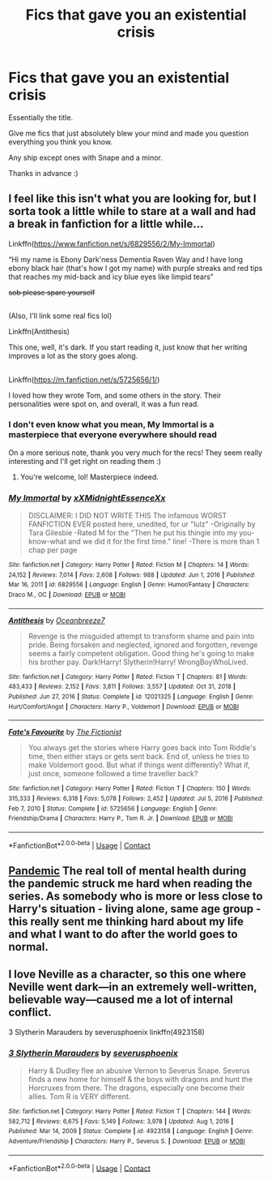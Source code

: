 #+TITLE: Fics that gave you an existential crisis

* Fics that gave you an existential crisis
:PROPERTIES:
:Author: Oopdidoop
:Score: 2
:DateUnix: 1617762045.0
:DateShort: 2021-Apr-07
:FlairText: Request
:END:
Essentially the title.

Give me fics that just absolutely blew your mind and made you question everything you think you know.

Any ship except ones with Snape and a minor.

Thanks in advance :)


** I feel like this isn't what you are looking for, but I sorta took a little while to stare at a wall and had a break in fanfiction for a little while...

Linkffn([[https://www.fanfiction.net/s/6829556/2/My-Immortal]])

“Hi my name is Ebony Dark'ness Dementia Raven Way and I have long ebony black hair (that's how I got my name) with purple streaks and red tips that reaches my mid-back and icy blue eyes like limpid tears”

+sob please spare yourself+

** 
   :PROPERTIES:
   :CUSTOM_ID: section
   :END:
(Also, I'll link some real fics lol)

Linkffn(Antithesis)

This one, well, it's dark. If you start reading it, just know that her writing improves a lot as the story goes along.

** 
   :PROPERTIES:
   :CUSTOM_ID: section-1
   :END:
Linkffn([[https://m.fanfiction.net/s/5725656/1/]])

I loved how they wrote Tom, and some others in the story. Their personalities were spot on, and overall, it was a fun read.
:PROPERTIES:
:Author: HarryPotterIsAmazing
:Score: 3
:DateUnix: 1617770467.0
:DateShort: 2021-Apr-07
:END:

*** I don't even know what you mean, My Immortal is a masterpiece that everyone everywhere should read

On a more serious note, thank you very much for the recs! They seem really interesting and I'll get right on reading them :)
:PROPERTIES:
:Author: Oopdidoop
:Score: 2
:DateUnix: 1617770724.0
:DateShort: 2021-Apr-07
:END:

**** You're welcome, lol! Masterpiece indeed.
:PROPERTIES:
:Author: HarryPotterIsAmazing
:Score: 2
:DateUnix: 1617770934.0
:DateShort: 2021-Apr-07
:END:


*** [[https://www.fanfiction.net/s/6829556/1/][*/My Immortal/*]] by [[https://www.fanfiction.net/u/1885554/xXMidnightEssenceXx][/xXMidnightEssenceXx/]]

#+begin_quote
  DISCLAIMER: I DID NOT WRITE THIS The infamous WORST FANFICTION EVER posted here, unedited, for ur "lulz" -Originally by Tara Gilesbie -Rated M for the "Then he put his thingie into my you-know-what and we did it for the first time." line! -There is more than 1 chap per page
#+end_quote

^{/Site/:} ^{fanfiction.net} ^{*|*} ^{/Category/:} ^{Harry} ^{Potter} ^{*|*} ^{/Rated/:} ^{Fiction} ^{M} ^{*|*} ^{/Chapters/:} ^{14} ^{*|*} ^{/Words/:} ^{24,152} ^{*|*} ^{/Reviews/:} ^{7,014} ^{*|*} ^{/Favs/:} ^{2,608} ^{*|*} ^{/Follows/:} ^{988} ^{*|*} ^{/Updated/:} ^{Jun} ^{1,} ^{2016} ^{*|*} ^{/Published/:} ^{Mar} ^{16,} ^{2011} ^{*|*} ^{/id/:} ^{6829556} ^{*|*} ^{/Language/:} ^{English} ^{*|*} ^{/Genre/:} ^{Humor/Fantasy} ^{*|*} ^{/Characters/:} ^{Draco} ^{M.,} ^{OC} ^{*|*} ^{/Download/:} ^{[[http://www.ff2ebook.com/old/ffn-bot/index.php?id=6829556&source=ff&filetype=epub][EPUB]]} ^{or} ^{[[http://www.ff2ebook.com/old/ffn-bot/index.php?id=6829556&source=ff&filetype=mobi][MOBI]]}

--------------

[[https://www.fanfiction.net/s/12021325/1/][*/Antithesis/*]] by [[https://www.fanfiction.net/u/2317158/Oceanbreeze7][/Oceanbreeze7/]]

#+begin_quote
  Revenge is the misguided attempt to transform shame and pain into pride. Being forsaken and neglected, ignored and forgotten, revenge seems a fairly competent obligation. Good thing he's going to make his brother pay. Dark!Harry! Slytherin!Harry! WrongBoyWhoLived.
#+end_quote

^{/Site/:} ^{fanfiction.net} ^{*|*} ^{/Category/:} ^{Harry} ^{Potter} ^{*|*} ^{/Rated/:} ^{Fiction} ^{T} ^{*|*} ^{/Chapters/:} ^{81} ^{*|*} ^{/Words/:} ^{483,433} ^{*|*} ^{/Reviews/:} ^{2,152} ^{*|*} ^{/Favs/:} ^{3,811} ^{*|*} ^{/Follows/:} ^{3,557} ^{*|*} ^{/Updated/:} ^{Oct} ^{31,} ^{2018} ^{*|*} ^{/Published/:} ^{Jun} ^{27,} ^{2016} ^{*|*} ^{/Status/:} ^{Complete} ^{*|*} ^{/id/:} ^{12021325} ^{*|*} ^{/Language/:} ^{English} ^{*|*} ^{/Genre/:} ^{Hurt/Comfort/Angst} ^{*|*} ^{/Characters/:} ^{Harry} ^{P.,} ^{Voldemort} ^{*|*} ^{/Download/:} ^{[[http://www.ff2ebook.com/old/ffn-bot/index.php?id=12021325&source=ff&filetype=epub][EPUB]]} ^{or} ^{[[http://www.ff2ebook.com/old/ffn-bot/index.php?id=12021325&source=ff&filetype=mobi][MOBI]]}

--------------

[[https://www.fanfiction.net/s/5725656/1/][*/Fate's Favourite/*]] by [[https://www.fanfiction.net/u/2227840/The-Fictionist][/The Fictionist/]]

#+begin_quote
  You always get the stories where Harry goes back into Tom Riddle's time, then either stays or gets sent back. End of, unless he tries to make Voldemort good. But what if things went differently? What if, just once, someone followed a time traveller back?
#+end_quote

^{/Site/:} ^{fanfiction.net} ^{*|*} ^{/Category/:} ^{Harry} ^{Potter} ^{*|*} ^{/Rated/:} ^{Fiction} ^{T} ^{*|*} ^{/Chapters/:} ^{150} ^{*|*} ^{/Words/:} ^{315,333} ^{*|*} ^{/Reviews/:} ^{6,318} ^{*|*} ^{/Favs/:} ^{5,078} ^{*|*} ^{/Follows/:} ^{2,452} ^{*|*} ^{/Updated/:} ^{Jul} ^{5,} ^{2016} ^{*|*} ^{/Published/:} ^{Feb} ^{7,} ^{2010} ^{*|*} ^{/Status/:} ^{Complete} ^{*|*} ^{/id/:} ^{5725656} ^{*|*} ^{/Language/:} ^{English} ^{*|*} ^{/Genre/:} ^{Friendship/Drama} ^{*|*} ^{/Characters/:} ^{Harry} ^{P.,} ^{Tom} ^{R.} ^{Jr.} ^{*|*} ^{/Download/:} ^{[[http://www.ff2ebook.com/old/ffn-bot/index.php?id=5725656&source=ff&filetype=epub][EPUB]]} ^{or} ^{[[http://www.ff2ebook.com/old/ffn-bot/index.php?id=5725656&source=ff&filetype=mobi][MOBI]]}

--------------

*FanfictionBot*^{2.0.0-beta} | [[https://github.com/FanfictionBot/reddit-ffn-bot/wiki/Usage][Usage]] | [[https://www.reddit.com/message/compose?to=tusing][Contact]]
:PROPERTIES:
:Author: FanfictionBot
:Score: 1
:DateUnix: 1617770495.0
:DateShort: 2021-Apr-07
:END:


** [[https://archiveofourown.org/series/2137872][Pandemic]] The real toll of mental health during the pandemic struck me hard when reading the series. As somebody who is more or less close to Harry's situation - living alone, same age group - this really sent me thinking hard about my life and what I want to do after the world goes to normal.
:PROPERTIES:
:Author: Consistent_Squash
:Score: 2
:DateUnix: 1617821293.0
:DateShort: 2021-Apr-07
:END:


** I love Neville as a character, so this one where Neville went dark---in an extremely well-written, believable way---caused me a lot of internal conflict.

3 Slytherin Marauders by severusphoenix linkffn(4923158)
:PROPERTIES:
:Author: JennaSayquah
:Score: 1
:DateUnix: 1617772643.0
:DateShort: 2021-Apr-07
:END:

*** [[https://www.fanfiction.net/s/4923158/1/][*/3 Slytherin Marauders/*]] by [[https://www.fanfiction.net/u/714311/severusphoenix][/severusphoenix/]]

#+begin_quote
  Harry & Dudley flee an abusive Vernon to Severus Snape. Severus finds a new home for himself & the boys with dragons and hunt the Horcruxes from there. The dragons, especially one become their allies. Tom R is VERY different.
#+end_quote

^{/Site/:} ^{fanfiction.net} ^{*|*} ^{/Category/:} ^{Harry} ^{Potter} ^{*|*} ^{/Rated/:} ^{Fiction} ^{T} ^{*|*} ^{/Chapters/:} ^{144} ^{*|*} ^{/Words/:} ^{582,712} ^{*|*} ^{/Reviews/:} ^{6,675} ^{*|*} ^{/Favs/:} ^{5,149} ^{*|*} ^{/Follows/:} ^{3,978} ^{*|*} ^{/Updated/:} ^{Aug} ^{1,} ^{2016} ^{*|*} ^{/Published/:} ^{Mar} ^{14,} ^{2009} ^{*|*} ^{/Status/:} ^{Complete} ^{*|*} ^{/id/:} ^{4923158} ^{*|*} ^{/Language/:} ^{English} ^{*|*} ^{/Genre/:} ^{Adventure/Friendship} ^{*|*} ^{/Characters/:} ^{Harry} ^{P.,} ^{Severus} ^{S.} ^{*|*} ^{/Download/:} ^{[[http://www.ff2ebook.com/old/ffn-bot/index.php?id=4923158&source=ff&filetype=epub][EPUB]]} ^{or} ^{[[http://www.ff2ebook.com/old/ffn-bot/index.php?id=4923158&source=ff&filetype=mobi][MOBI]]}

--------------

*FanfictionBot*^{2.0.0-beta} | [[https://github.com/FanfictionBot/reddit-ffn-bot/wiki/Usage][Usage]] | [[https://www.reddit.com/message/compose?to=tusing][Contact]]
:PROPERTIES:
:Author: FanfictionBot
:Score: 0
:DateUnix: 1617772664.0
:DateShort: 2021-Apr-07
:END:
